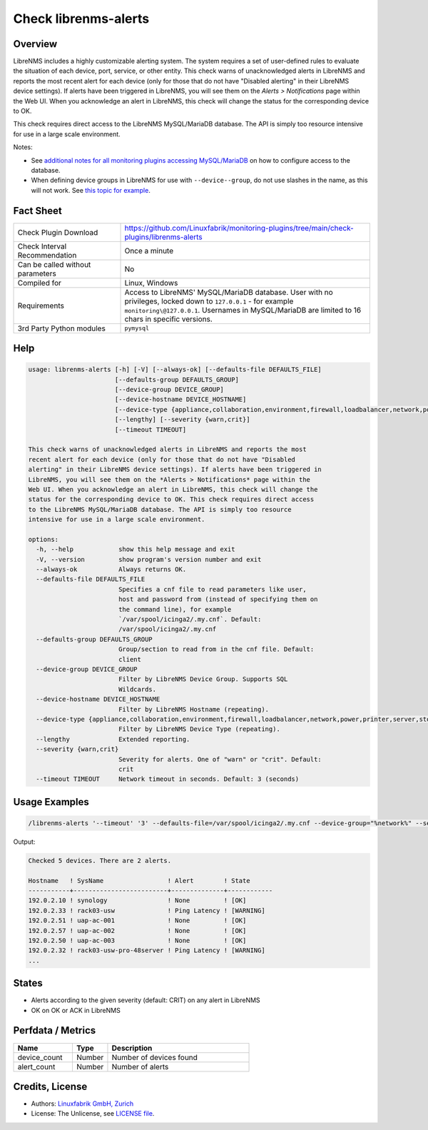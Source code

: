 Check librenms-alerts
=====================

Overview
--------

LibreNMS includes a highly customizable alerting system. The system requires a set of user-defined rules to evaluate the situation of each device, port, service, or other entity. This check warns of unacknowledged alerts in LibreNMS and reports the most recent alert for each device (only for those that do not have "Disabled alerting" in their LibreNMS device settings). If alerts have been triggered in LibreNMS, you will see them on the *Alerts > Notifications* page within the Web UI. When you acknowledge an alert in LibreNMS, this check will change the status for the corresponding device to OK.

This check requires direct access to the LibreNMS MySQL/MariaDB database. The API is simply too resource intensive for use in a large scale environment.

Notes:

* See `additional notes for all monitoring plugins accessing MySQL/MariaDB <https://github.com/Linuxfabrik/monitoring-plugins/blob/main/PLUGINS-MYSQL.rst>`_ on how to configure access to the database.
* When defining device groups in LibreNMS for use with ``--device--group``, do not use slashes in the name, as this will not work. See `this topic for example <https://github.com/laravel/framework/issues/22125>`_.


Fact Sheet
----------

.. csv-table::
    :widths: 30, 70

    "Check Plugin Download",                "https://github.com/Linuxfabrik/monitoring-plugins/tree/main/check-plugins/librenms-alerts"
    "Check Interval Recommendation",        "Once a minute"
    "Can be called without parameters",     "No"
    "Compiled for",                         "Linux, Windows"
    "Requirements",                         "Access to LibreNMS' MySQL/MariaDB database. User with no privileges, locked down to ``127.0.0.1`` - for example ``monitoring\@127.0.0.1``. Usernames in MySQL/MariaDB are limited to 16 chars in specific versions."
    "3rd Party Python modules",             "``pymysql``"


Help
----

.. code-block:: text

    usage: librenms-alerts [-h] [-V] [--always-ok] [--defaults-file DEFAULTS_FILE]
                           [--defaults-group DEFAULTS_GROUP]
                           [--device-group DEVICE_GROUP]
                           [--device-hostname DEVICE_HOSTNAME]
                           [--device-type {appliance,collaboration,environment,firewall,loadbalancer,network,power,printer,server,storage,wireless,workstation}]
                           [--lengthy] [--severity {warn,crit}]
                           [--timeout TIMEOUT]

    This check warns of unacknowledged alerts in LibreNMS and reports the most
    recent alert for each device (only for those that do not have "Disabled
    alerting" in their LibreNMS device settings). If alerts have been triggered in
    LibreNMS, you will see them on the *Alerts > Notifications* page within the
    Web UI. When you acknowledge an alert in LibreNMS, this check will change the
    status for the corresponding device to OK. This check requires direct access
    to the LibreNMS MySQL/MariaDB database. The API is simply too resource
    intensive for use in a large scale environment.

    options:
      -h, --help            show this help message and exit
      -V, --version         show program's version number and exit
      --always-ok           Always returns OK.
      --defaults-file DEFAULTS_FILE
                            Specifies a cnf file to read parameters like user,
                            host and password from (instead of specifying them on
                            the command line), for example
                            `/var/spool/icinga2/.my.cnf`. Default:
                            /var/spool/icinga2/.my.cnf
      --defaults-group DEFAULTS_GROUP
                            Group/section to read from in the cnf file. Default:
                            client
      --device-group DEVICE_GROUP
                            Filter by LibreNMS Device Group. Supports SQL
                            Wildcards.
      --device-hostname DEVICE_HOSTNAME
                            Filter by LibreNMS Hostname (repeating).
      --device-type {appliance,collaboration,environment,firewall,loadbalancer,network,power,printer,server,storage,wireless,workstation}
                            Filter by LibreNMS Device Type (repeating).
      --lengthy             Extended reporting.
      --severity {warn,crit}
                            Severity for alerts. One of "warn" or "crit". Default:
                            crit
      --timeout TIMEOUT     Network timeout in seconds. Default: 3 (seconds)


Usage Examples
--------------

.. code-block:: bash

    /librenms-alerts '--timeout' '3' --defaults-file=/var/spool/icinga2/.my.cnf --device-group="%network%" --severity=warn

Output:

.. code-block:: text

    Checked 5 devices. There are 2 alerts.

    Hostname   ! SysName                 ! Alert        ! State      
    -----------+-------------------------+--------------+------------
    192.0.2.10 ! synology                ! None         ! [OK]       
    192.0.2.33 ! rack03-usw              ! Ping Latency ! [WARNING] 
    192.0.2.51 ! uap-ac-001              ! None         ! [OK]       
    192.0.2.57 ! uap-ac-002              ! None         ! [OK]       
    192.0.2.50 ! uap-ac-003              ! None         ! [OK]       
    192.0.2.32 ! rack03-usw-pro-48server ! Ping Latency ! [WARNING] 
    ...


States
------

* Alerts according to the given severity (default: CRIT) on any alert in LibreNMS
* OK on OK or ACK in LibreNMS


Perfdata / Metrics
------------------

.. csv-table::
    :widths: 25, 15, 60
    :header-rows: 1

    Name,                                       Type,               Description
    device_count,                               Number,             Number of devices found
    alert_count,                                Number,             Number of alerts


Credits, License
----------------

* Authors: `Linuxfabrik GmbH, Zurich <https://www.linuxfabrik.ch>`_
* License: The Unlicense, see `LICENSE file <https://unlicense.org/>`_.
